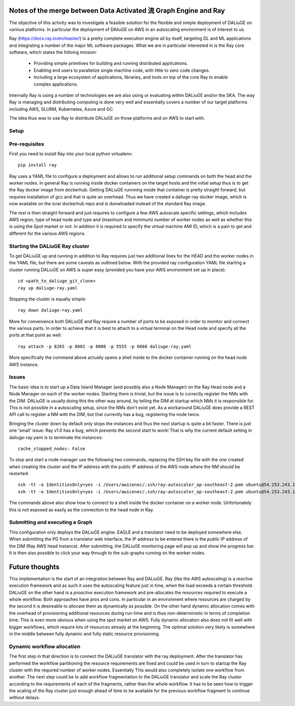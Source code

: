 Notes of the merge between Data Activated 流 Graph Engine and Ray
=================================================================

The objective of this activity was to investigate a feasible solution for the flexible and simple deployment of DALiuGE on various platforms. In particular the deployment of DAliuGE on AWS in an autoscaling environment is of interest to us.

Ray (https://docs.ray.io/en/master/) is a pretty complete execution engine all by itself, targeting DL and ML applications and integrating a number of the major ML software packages. What we are in particular interested in is the Ray core software, which states the folloing mission:
 
  - Providing simple primitives for building and running distributed applications.

  - Enabling end users to parallelize single machine code, with little to zero code changes.

  - Including a large ecosystem of applications, libraries, and tools on top of the core Ray to enable complex applications.

Internally Ray is using a number of technologies we are also using or evaluating within DALiuGE and/or the SKA. The way Ray is managing and distributing computing is done very well and essentially covers a number of our target platforms including AWS, SLURM, Kubernetes, Azure and GC.

The idea thus was to use Ray to distribute DALiuGE on those platforms and on AWS to start with.

Setup
-----

Pre-requisites
--------------

First you need to install Ray into your local python virtualenv::

    pip install ray

Ray uses a YAML file to configure a deployment and allows to run additional setup commands on both the head and the worker nodes. In general Ray is running inside docker containers on the target hosts and the initial setup thus is to get the Ray docker image from dockerhub. Getting DALiuGE runnning inside that container is pretty straight forward, but requires installation of gcc and that is quite an overhead. Thus we have created a daliuge-ray docker image, which is now available on the icrar dockerhub repo and is donwloaded instead of the standard Ray image. 

The rest is then straight forward and just requires to configure a few AWS autoscale specific settings, which includes AWS region, type of head node and type and (maximum and minimum) number of worker nodes as well as whether this is using the Spot market or not. In addition it is required to specify the virtual machine AMI ID, which is a pain to get and different for the various AWS regions. 

Starting the DALiuGE Ray cluster
--------------------------------

To get DALiuGE up and running in addition to Ray requires just two additional lines for the HEAD and the worker nodes in the YAML file, but there are some caveats as outlined below. With the provided ray configuration YAML file starting a cluster running DALiuGE on AWS is super easy (provided you have your AWS environment set up in place)::

    cd <path_to_daliuge_git_clone>
    ray up daliuge-ray.yaml

Stopping the cluster is equally simple::

    ray down daliuge-ray.yaml

More for convenience both DALiuGE and Ray require a number of ports to be exposed in order to monitor and connect the various parts. In order to achieve that it is best to attach to a virtual terminal on the Head node and specify all the ports at that point as well::

   ray attach -p 8265 -p 8001 -p 8000 -p 5555 -p 6666 daliuge-ray.yaml

More specifically the command above actually opens a shell inside to the docker container running on the head node AWS instance. 

Issues
------
The basic idea is to start up a Data Island Manager (and possibly also a Node Manager) on the Ray Head node and a Node Manager on each of the worker nodes. Starting them is trivial, but the issue is to correctly register the NMs with the DIM. DALiuGE is usually doing this the other way around, by telling the DIM at startup which NMs it is responsible for. This is not possible in a autoscaling setup, since the NMs don't exist yet. 
As a workaround DALiuGE does provide a REST API call to register a NM with the DIM, but that currently has a bug, registering the node twice.

Bringing the cluster down by default only stops the instances and thus the next startup is quite a bit faster. There is just one 'small' issue: Ray v1.0 has a bug, which prevents the second start to work! That is why the current default setting in daliuge-ray.yaml is to terminate the instances::

    cache_stopped_nodes: False

To stop and start a node manager use the following two commands, replacing the SSH key file with the one created when creating the cluster and the IP address with the public IP address of the AWS node where the NM should be restarted::

    ssh -tt -o IdentitiesOnly=yes -i /Users/awicenec/.ssh/ray-autoscaler_ap-southeast-2.pem ubuntu@54.253.243.145 docker exec -it ray_container dlg nm -s
    ssh -tt -o IdentitiesOnly=yes -i /Users/awicenec/.ssh/ray-autoscaler_ap-southeast-2.pem ubuntu@54.253.243.145 docker exec -it ray_container dlg nm -v -H 0.0.0.0 -d

The commands above also show how to connect to a shell inside the docker container on a worker node. Unfortunately this is not exposed as easily as the connection to the head node in Ray.

Submitting and executing a Graph
--------------------------------
This configuration only deploys the DALiuGE engine. EAGLE and a translator need to be deployed somewhere else. When submitting the PG from a translator web interface, the IP address to be entered there is the *public* IP address of the DIM (Ray AWS head instance). After submitting, the DALiuGE monitoring page will pop up and show the progress bar. It is then also possible to click your way through to the sub-graphs running on the worker nodes.

Future thoughts
===============
This implementation is the start of an integration between Ray and DALiuGE. Ray (like the AWS autoscaling) is a *reactive* execution framework and as such it uses the autoscaling feature just in time, when the load exceeds a certain threshold. DALiuGE on the other hand is a *proactive* execution framework and pre-allocates the resources required to execute a whole workflow. Both approaches have pros and cons. In particular in an environment where resources are charged by the second it is desireable to allocate them as dynamically as possible. On the other hand dynamic allocation comes with the overhead of provisioning additional resources during run-time and is thus non-deterministic in terms of completion time. This is even more obvious when using the spot market on AWS. Fully dynamic allocation also does not fit well with bigger workflows, which require lots of resources already at the beginning. The optimal solution very likely is somewhere in the middle between fully dynamic and fully static resource provisioning. 

Dynamic workflow allocation
---------------------------
The first step in that direction is to connect the DALiuGE translator with the ray deployment. After the translator has performed the workflow partitioning the resource requirements are fixed and could be used in turn to startup the Ray cluster with the required number of worker nodes. Essentially This would also completely isolate one workflow from another. The next step could be to add workflow fragmentation to the DALiuGE translator and scale the Ray cluster according to the requirements of each of the fragments, rather than the whole workflow. It has to be seen how to trigger the scaling of the Ray cluster just enough ahead of time to be available for the previous workflow fragment to continue without delays.





